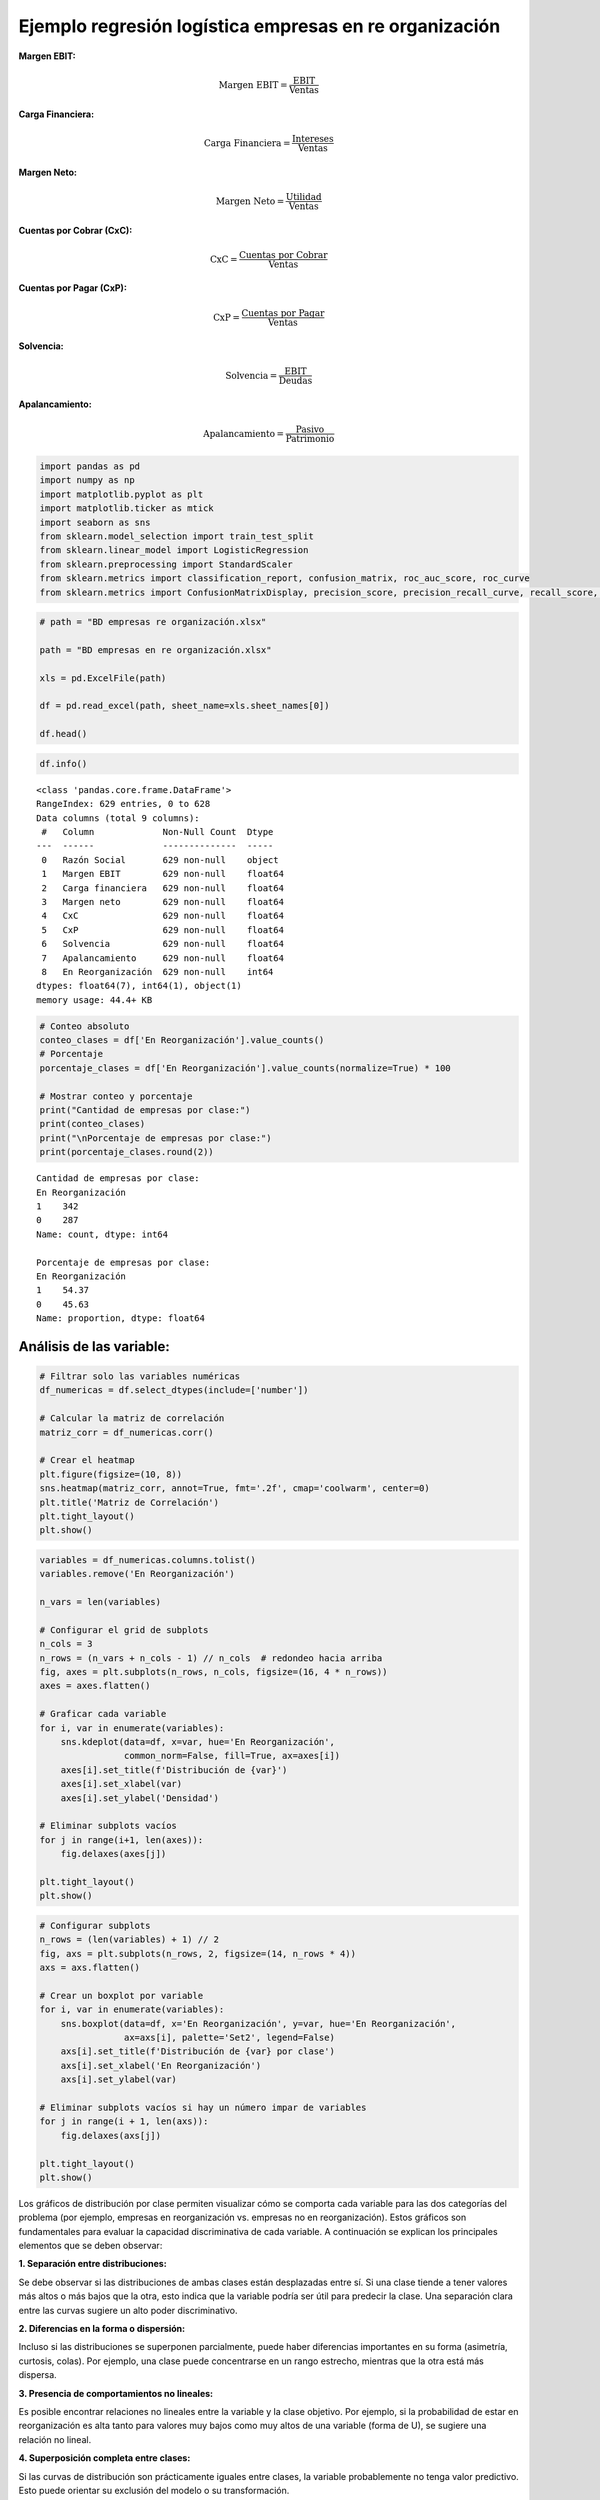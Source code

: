 Ejemplo regresión logística empresas en re organización
-------------------------------------------------------

**Margen EBIT:**

.. math::


   \text{Margen EBIT} = \frac{\text{EBIT}}{\text{Ventas}}

**Carga Financiera:**

.. math::


   \text{Carga Financiera} = \frac{\text{Intereses}}{\text{Ventas}}

**Margen Neto:**

.. math::


   \text{Margen Neto} = \frac{\text{Utilidad}}{\text{Ventas}}

**Cuentas por Cobrar (CxC):**

.. math::


   \text{CxC} = \frac{\text{Cuentas por Cobrar}}{\text{Ventas}}

**Cuentas por Pagar (CxP):**

.. math::


   \text{CxP} = \frac{\text{Cuentas por Pagar}}{\text{Ventas}}

**Solvencia:**

.. math::


   \text{Solvencia} = \frac{\text{EBIT}}{\text{Deudas}}

**Apalancamiento:**

.. math::


   \text{Apalancamiento} = \frac{\text{Pasivo}}{\text{Patrimonio}}

.. code:: ipython3

    import pandas as pd
    import numpy as np
    import matplotlib.pyplot as plt
    import matplotlib.ticker as mtick
    import seaborn as sns
    from sklearn.model_selection import train_test_split
    from sklearn.linear_model import LogisticRegression
    from sklearn.preprocessing import StandardScaler
    from sklearn.metrics import classification_report, confusion_matrix, roc_auc_score, roc_curve
    from sklearn.metrics import ConfusionMatrixDisplay, precision_score, precision_recall_curve, recall_score, accuracy_score, f1_score

.. code:: ipython3

    # path = "BD empresas re organización.xlsx"
    
    path = "BD empresas en re organización.xlsx"
    
    xls = pd.ExcelFile(path)
    
    df = pd.read_excel(path, sheet_name=xls.sheet_names[0])
    
    df.head()




.. raw:: html

    
      <div id="df-1eac0771-c0c5-447d-b66d-39f180ab2871" class="colab-df-container">
        <div>
    <style scoped>
        .dataframe tbody tr th:only-of-type {
            vertical-align: middle;
        }
    
        .dataframe tbody tr th {
            vertical-align: top;
        }
    
        .dataframe thead th {
            text-align: right;
        }
    </style>
    <table border="1" class="dataframe">
      <thead>
        <tr style="text-align: right;">
          <th></th>
          <th>Razón Social</th>
          <th>Margen EBIT</th>
          <th>Carga financiera</th>
          <th>Margen neto</th>
          <th>CxC</th>
          <th>CxP</th>
          <th>Solvencia</th>
          <th>Apalancamiento</th>
          <th>En Reorganización</th>
        </tr>
      </thead>
      <tbody>
        <tr>
          <th>0</th>
          <td>AACER SAS</td>
          <td>0.071690</td>
          <td>0.000000</td>
          <td>0.042876</td>
          <td>0.104095</td>
          <td>0.153192</td>
          <td>1.877078</td>
          <td>1.642505</td>
          <td>0</td>
        </tr>
        <tr>
          <th>1</th>
          <td>ABARROTES EL ROMPOY SAS</td>
          <td>0.017816</td>
          <td>0.000000</td>
          <td>0.010767</td>
          <td>0.018414</td>
          <td>0.000000</td>
          <td>0.000000</td>
          <td>0.865044</td>
          <td>0</td>
        </tr>
        <tr>
          <th>2</th>
          <td>ABASTECIMIENTOS INDUSTRIALES SAS</td>
          <td>0.144646</td>
          <td>0.054226</td>
          <td>0.059784</td>
          <td>0.227215</td>
          <td>0.025591</td>
          <td>1.077412</td>
          <td>1.272299</td>
          <td>0</td>
        </tr>
        <tr>
          <th>3</th>
          <td>ACME LEON PLASTICOS SAS</td>
          <td>0.004465</td>
          <td>0.000000</td>
          <td>-0.013995</td>
          <td>0.073186</td>
          <td>0.127866</td>
          <td>0.000000</td>
          <td>1.391645</td>
          <td>0</td>
        </tr>
        <tr>
          <th>4</th>
          <td>ADVANCED PRODUCTS COLOMBIA SAS</td>
          <td>0.141829</td>
          <td>0.050810</td>
          <td>0.053776</td>
          <td>0.398755</td>
          <td>0.147678</td>
          <td>0.675073</td>
          <td>2.118774</td>
          <td>0</td>
        </tr>
      </tbody>
    </table>
    </div>
        <div class="colab-df-buttons">
    
      <div class="colab-df-container">
        <button class="colab-df-convert" onclick="convertToInteractive('df-1eac0771-c0c5-447d-b66d-39f180ab2871')"
                title="Convert this dataframe to an interactive table."
                style="display:none;">
    
      <svg xmlns="http://www.w3.org/2000/svg" height="24px" viewBox="0 -960 960 960">
        <path d="M120-120v-720h720v720H120Zm60-500h600v-160H180v160Zm220 220h160v-160H400v160Zm0 220h160v-160H400v160ZM180-400h160v-160H180v160Zm440 0h160v-160H620v160ZM180-180h160v-160H180v160Zm440 0h160v-160H620v160Z"/>
      </svg>
        </button>
    
      <style>
        .colab-df-container {
          display:flex;
          gap: 12px;
        }
    
        .colab-df-convert {
          background-color: #E8F0FE;
          border: none;
          border-radius: 50%;
          cursor: pointer;
          display: none;
          fill: #1967D2;
          height: 32px;
          padding: 0 0 0 0;
          width: 32px;
        }
    
        .colab-df-convert:hover {
          background-color: #E2EBFA;
          box-shadow: 0px 1px 2px rgba(60, 64, 67, 0.3), 0px 1px 3px 1px rgba(60, 64, 67, 0.15);
          fill: #174EA6;
        }
    
        .colab-df-buttons div {
          margin-bottom: 4px;
        }
    
        [theme=dark] .colab-df-convert {
          background-color: #3B4455;
          fill: #D2E3FC;
        }
    
        [theme=dark] .colab-df-convert:hover {
          background-color: #434B5C;
          box-shadow: 0px 1px 3px 1px rgba(0, 0, 0, 0.15);
          filter: drop-shadow(0px 1px 2px rgba(0, 0, 0, 0.3));
          fill: #FFFFFF;
        }
      </style>
    
        <script>
          const buttonEl =
            document.querySelector('#df-1eac0771-c0c5-447d-b66d-39f180ab2871 button.colab-df-convert');
          buttonEl.style.display =
            google.colab.kernel.accessAllowed ? 'block' : 'none';
    
          async function convertToInteractive(key) {
            const element = document.querySelector('#df-1eac0771-c0c5-447d-b66d-39f180ab2871');
            const dataTable =
              await google.colab.kernel.invokeFunction('convertToInteractive',
                                                        [key], {});
            if (!dataTable) return;
    
            const docLinkHtml = 'Like what you see? Visit the ' +
              '<a target="_blank" href=https://colab.research.google.com/notebooks/data_table.ipynb>data table notebook</a>'
              + ' to learn more about interactive tables.';
            element.innerHTML = '';
            dataTable['output_type'] = 'display_data';
            await google.colab.output.renderOutput(dataTable, element);
            const docLink = document.createElement('div');
            docLink.innerHTML = docLinkHtml;
            element.appendChild(docLink);
          }
        </script>
      </div>
    
    
        <div id="df-c75d1197-ed11-4036-a950-b097e7d449b0">
          <button class="colab-df-quickchart" onclick="quickchart('df-c75d1197-ed11-4036-a950-b097e7d449b0')"
                    title="Suggest charts"
                    style="display:none;">
    
    <svg xmlns="http://www.w3.org/2000/svg" height="24px"viewBox="0 0 24 24"
         width="24px">
        <g>
            <path d="M19 3H5c-1.1 0-2 .9-2 2v14c0 1.1.9 2 2 2h14c1.1 0 2-.9 2-2V5c0-1.1-.9-2-2-2zM9 17H7v-7h2v7zm4 0h-2V7h2v10zm4 0h-2v-4h2v4z"/>
        </g>
    </svg>
          </button>
    
    <style>
      .colab-df-quickchart {
          --bg-color: #E8F0FE;
          --fill-color: #1967D2;
          --hover-bg-color: #E2EBFA;
          --hover-fill-color: #174EA6;
          --disabled-fill-color: #AAA;
          --disabled-bg-color: #DDD;
      }
    
      [theme=dark] .colab-df-quickchart {
          --bg-color: #3B4455;
          --fill-color: #D2E3FC;
          --hover-bg-color: #434B5C;
          --hover-fill-color: #FFFFFF;
          --disabled-bg-color: #3B4455;
          --disabled-fill-color: #666;
      }
    
      .colab-df-quickchart {
        background-color: var(--bg-color);
        border: none;
        border-radius: 50%;
        cursor: pointer;
        display: none;
        fill: var(--fill-color);
        height: 32px;
        padding: 0;
        width: 32px;
      }
    
      .colab-df-quickchart:hover {
        background-color: var(--hover-bg-color);
        box-shadow: 0 1px 2px rgba(60, 64, 67, 0.3), 0 1px 3px 1px rgba(60, 64, 67, 0.15);
        fill: var(--button-hover-fill-color);
      }
    
      .colab-df-quickchart-complete:disabled,
      .colab-df-quickchart-complete:disabled:hover {
        background-color: var(--disabled-bg-color);
        fill: var(--disabled-fill-color);
        box-shadow: none;
      }
    
      .colab-df-spinner {
        border: 2px solid var(--fill-color);
        border-color: transparent;
        border-bottom-color: var(--fill-color);
        animation:
          spin 1s steps(1) infinite;
      }
    
      @keyframes spin {
        0% {
          border-color: transparent;
          border-bottom-color: var(--fill-color);
          border-left-color: var(--fill-color);
        }
        20% {
          border-color: transparent;
          border-left-color: var(--fill-color);
          border-top-color: var(--fill-color);
        }
        30% {
          border-color: transparent;
          border-left-color: var(--fill-color);
          border-top-color: var(--fill-color);
          border-right-color: var(--fill-color);
        }
        40% {
          border-color: transparent;
          border-right-color: var(--fill-color);
          border-top-color: var(--fill-color);
        }
        60% {
          border-color: transparent;
          border-right-color: var(--fill-color);
        }
        80% {
          border-color: transparent;
          border-right-color: var(--fill-color);
          border-bottom-color: var(--fill-color);
        }
        90% {
          border-color: transparent;
          border-bottom-color: var(--fill-color);
        }
      }
    </style>
    
          <script>
            async function quickchart(key) {
              const quickchartButtonEl =
                document.querySelector('#' + key + ' button');
              quickchartButtonEl.disabled = true;  // To prevent multiple clicks.
              quickchartButtonEl.classList.add('colab-df-spinner');
              try {
                const charts = await google.colab.kernel.invokeFunction(
                    'suggestCharts', [key], {});
              } catch (error) {
                console.error('Error during call to suggestCharts:', error);
              }
              quickchartButtonEl.classList.remove('colab-df-spinner');
              quickchartButtonEl.classList.add('colab-df-quickchart-complete');
            }
            (() => {
              let quickchartButtonEl =
                document.querySelector('#df-c75d1197-ed11-4036-a950-b097e7d449b0 button');
              quickchartButtonEl.style.display =
                google.colab.kernel.accessAllowed ? 'block' : 'none';
            })();
          </script>
        </div>
    
        </div>
      </div>
    



.. code:: ipython3

    df.info()


.. parsed-literal::

    <class 'pandas.core.frame.DataFrame'>
    RangeIndex: 629 entries, 0 to 628
    Data columns (total 9 columns):
     #   Column             Non-Null Count  Dtype  
    ---  ------             --------------  -----  
     0   Razón Social       629 non-null    object 
     1   Margen EBIT        629 non-null    float64
     2   Carga financiera   629 non-null    float64
     3   Margen neto        629 non-null    float64
     4   CxC                629 non-null    float64
     5   CxP                629 non-null    float64
     6   Solvencia          629 non-null    float64
     7   Apalancamiento     629 non-null    float64
     8   En Reorganización  629 non-null    int64  
    dtypes: float64(7), int64(1), object(1)
    memory usage: 44.4+ KB
    

.. code:: ipython3

    # Conteo absoluto
    conteo_clases = df['En Reorganización'].value_counts()
    # Porcentaje
    porcentaje_clases = df['En Reorganización'].value_counts(normalize=True) * 100
    
    # Mostrar conteo y porcentaje
    print("Cantidad de empresas por clase:")
    print(conteo_clases)
    print("\nPorcentaje de empresas por clase:")
    print(porcentaje_clases.round(2))


.. parsed-literal::

    Cantidad de empresas por clase:
    En Reorganización
    1    342
    0    287
    Name: count, dtype: int64
    
    Porcentaje de empresas por clase:
    En Reorganización
    1    54.37
    0    45.63
    Name: proportion, dtype: float64
    

Análisis de las variable:
~~~~~~~~~~~~~~~~~~~~~~~~~

.. code:: ipython3

    # Filtrar solo las variables numéricas
    df_numericas = df.select_dtypes(include=['number'])
    
    # Calcular la matriz de correlación
    matriz_corr = df_numericas.corr()
    
    # Crear el heatmap
    plt.figure(figsize=(10, 8))
    sns.heatmap(matriz_corr, annot=True, fmt='.2f', cmap='coolwarm', center=0)
    plt.title('Matriz de Correlación')
    plt.tight_layout()
    plt.show()



.. image:: output_7_0.png


.. code:: ipython3

    variables = df_numericas.columns.tolist()
    variables.remove('En Reorganización')
    
    n_vars = len(variables)
    
    # Configurar el grid de subplots
    n_cols = 3
    n_rows = (n_vars + n_cols - 1) // n_cols  # redondeo hacia arriba
    fig, axes = plt.subplots(n_rows, n_cols, figsize=(16, 4 * n_rows))
    axes = axes.flatten()
    
    # Graficar cada variable
    for i, var in enumerate(variables):
        sns.kdeplot(data=df, x=var, hue='En Reorganización',
                    common_norm=False, fill=True, ax=axes[i])
        axes[i].set_title(f'Distribución de {var}')
        axes[i].set_xlabel(var)
        axes[i].set_ylabel('Densidad')
    
    # Eliminar subplots vacíos
    for j in range(i+1, len(axes)):
        fig.delaxes(axes[j])
    
    plt.tight_layout()
    plt.show()



.. image:: output_8_0.png


.. code:: ipython3

    # Configurar subplots
    n_rows = (len(variables) + 1) // 2
    fig, axs = plt.subplots(n_rows, 2, figsize=(14, n_rows * 4))
    axs = axs.flatten()
    
    # Crear un boxplot por variable
    for i, var in enumerate(variables):
        sns.boxplot(data=df, x='En Reorganización', y=var, hue='En Reorganización',
                    ax=axs[i], palette='Set2', legend=False)
        axs[i].set_title(f'Distribución de {var} por clase')
        axs[i].set_xlabel('En Reorganización')
        axs[i].set_ylabel(var)
    
    # Eliminar subplots vacíos si hay un número impar de variables
    for j in range(i + 1, len(axs)):
        fig.delaxes(axs[j])
    
    plt.tight_layout()
    plt.show()



.. image:: output_9_0.png


Los gráficos de distribución por clase permiten visualizar cómo se
comporta cada variable para las dos categorías del problema (por
ejemplo, empresas en reorganización vs. empresas no en reorganización).
Estos gráficos son fundamentales para evaluar la capacidad
discriminativa de cada variable. A continuación se explican los
principales elementos que se deben observar:

**1. Separación entre distribuciones:**

Se debe observar si las distribuciones de ambas clases están desplazadas
entre sí. Si una clase tiende a tener valores más altos o más bajos que
la otra, esto indica que la variable podría ser útil para predecir la
clase. Una separación clara entre las curvas sugiere un alto poder
discriminativo.

**2. Diferencias en la forma o dispersión:**

Incluso si las distribuciones se superponen parcialmente, puede haber
diferencias importantes en su forma (asimetría, curtosis, colas). Por
ejemplo, una clase puede concentrarse en un rango estrecho, mientras que
la otra está más dispersa.

**3. Presencia de comportamientos no lineales:**

Es posible encontrar relaciones no lineales entre la variable y la clase
objetivo. Por ejemplo, si la probabilidad de estar en reorganización es
alta tanto para valores muy bajos como muy altos de una variable (forma
de U), se sugiere una relación no lineal.

**4. Superposición completa entre clases:**

Si las curvas de distribución son prácticamente iguales entre clases, la
variable probablemente no tenga valor predictivo. Esto puede orientar su
exclusión del modelo o su transformación.

**5. Validación de intuiciones económicas o contables:**

Las diferencias encontradas deben tener sentido desde una perspectiva
contable o financiera. Por ejemplo, es esperable que empresas con
márgenes operativos negativos o altos niveles de apalancamiento tengan
mayor probabilidad de estar en reorganización.

.. code:: ipython3

    # Número de bins (cuantiles)
    n_bins = 10
    
    # Crear una copia del DataFrame original para no alterar el original
    df_binned = df.copy()
    
    # Calcular la tasa base de reorganización (proporción de clase 1)
    tasa_base = df_binned['En Reorganización'].mean()
    
    # Crear una figura para múltiples gráficos
    fig, axs = plt.subplots(nrows=4, ncols=2, figsize=(15, 18))
    axs = axs.flatten()
    
    for i, var in enumerate(variables):
        # Binning por cuantiles
        df_binned[f'{var}_bin'] = pd.qcut(df_binned[var], q=n_bins, duplicates='drop')
    
        # Calcular la tasa de empresas en reorganización por bin
        tasa_bin = df_binned.groupby(f'{var}_bin', observed=False)['En Reorganización'].agg(['count', 'mean']).reset_index()
        tasa_bin.columns = [f'{var}_bin', 'n_empresas', 'tasa_reorganizacion']
    
        # Gráfico de barras
        sns.barplot(data=tasa_bin, x=f'{var}_bin', y='tasa_reorganizacion', ax=axs[i], color='skyblue')
        axs[i].set_title(f'Tasa de Reorganización por Decil de {var}')
        axs[i].tick_params(axis='x', rotation=45)
        axs[i].set_ylabel('Tasa de Reorganización')
        axs[i].set_xlabel('Decil')
        axs[i].set_ylim(0, 1)
    
        # Línea horizontal con la tasa base
        axs[i].axhline(y=tasa_base, color='red', linestyle='--', linewidth=2, label='Tasa base')
        axs[i].legend()
    
    # Eliminar los subplots vacíos si hay más subplots que variables
    for j in range(len(variables), len(axs)):
        fig.delaxes(axs[j])
    
    plt.tight_layout()
    plt.show()



.. image:: output_11_0.png


Interpretación de los gráficos por decil:
~~~~~~~~~~~~~~~~~~~~~~~~~~~~~~~~~~~~~~~~~

Los gráficos presentados muestran la tasa de empresas en reorganización
dentro de cada decil (binning por cuantiles) de diferentes variables
financieras.

Estos gráficos permiten evaluar visualmente la capacidad discriminante
de cada variable con respecto al evento de reorganización empresarial. A
continuación, se detalla qué aspectos se deben analizar:

**1. Tendencia de la tasa de reorganización:**

Es importante observar si existe una relación creciente o decreciente
entre los valores de la variable y la tasa de reorganización. Una
tendencia clara sugiere que la variable puede tener un buen poder
predictivo. Por ejemplo, si a menor margen Neto se observa una mayor
tasa de reorganización, esta variable podría ser útil para identificar
empresas con alto riesgo.

**2. Comparación con la tasa base:**

Cada gráfico incluye una línea horizontal que representa la tasa base de
reorganización del conjunto total de empresas. Se debe evaluar si
existen deciles cuya tasa se encuentra sustancialmente por encima o por
debajo de esta línea. Aquellos deciles con tasas significativamente
mayores pueden señalar zonas de alto riesgo, mientras que tasas menores
indican menor probabilidad de reorganización.

**3. Monotonía:**

Una tasa que aumenta o disminuye de forma monótona a lo largo de los
deciles sugiere que la variable tiene una relación estable y predecible
con el resultado, lo cual es especialmente útil en modelos de
clasificación lineales como la regresión logística. Por el contrario, si
la tasa fluctúa de manera errática entre deciles, puede indicar una
relación débil o no lineal, o bien la necesidad de transformar la
variable.

**4. Estabilidad y confiabilidad de los deciles:**

Aunque los deciles se construyen para contener un número similar de
observaciones, es importante verificar que no haya bins con muy pocos
datos o dominados por valores atípicos, ya que esto puede comprometer la
confiabilidad de las tasas observadas.

Regresión logística:
~~~~~~~~~~~~~~~~~~~~

.. code:: ipython3

    from sklearn.model_selection import train_test_split
    from sklearn.linear_model import LogisticRegression
    from sklearn.preprocessing import StandardScaler
    from sklearn.metrics import classification_report, confusion_matrix, roc_auc_score, roc_curve, ConfusionMatrixDisplay

.. code:: ipython3

    # ------------------------
    # Selección de variables
    # ------------------------
    variables_seleccionadas = ['Margen EBIT',
                               'Carga financiera',
                               'Margen neto',
                               'CxC',
                               'CxP',
                               'Solvencia',
                               'Apalancamiento']
    
    # Variable objetivo
    target = 'En Reorganización'
    
    # ------------------------
    # Preparar datos
    # ------------------------
    X = df[variables_seleccionadas]
    y = df[target]
    
    # Estandarizar variables
    scaler = StandardScaler()
    X_scaled = scaler.fit_transform(X)
    
    # Dividir en entrenamiento y prueba (70%-30%)
    X_train, X_test, y_train, y_test = train_test_split(X_scaled, y, test_size=0.3, random_state=35, stratify=y)

``stratify=y`` le dice a ``train_test_split`` que mantenga la misma
proporción de clases de ``y`` (variable objetivo) en los subconjuntos de
train y test.

.. code:: ipython3

    # ------------------------
    # Ajustar el modelo
    # ------------------------
    model = LogisticRegression()
    model.fit(X_train, y_train)
    
    # ------------------------
    # Predicciones
    # ------------------------
    y_pred_train = model.predict(X_train)
    y_prob_train = model.predict_proba(X_train)[:, 1]
    
    y_pred = model.predict(X_test)
    y_prob = model.predict_proba(X_test)[:, 1]

.. code:: ipython3

    # ------------------------
    # Evaluación del modelo
    # ------------------------
    cm_train = confusion_matrix(y_train, y_pred_train, labels=[0,1])
    cm_df_train = pd.DataFrame(cm_train, index=["Real 0", "Real 1"], columns=["Predicho 0", "Predicho 1"])
    
    plt.figure(figsize=(5.2,4.2))
    sns.heatmap(cm_train, annot=True, fmt="d", cbar=True, linewidths=.5, cmap="coolwarm")
    plt.title("Matriz de confusión - train")
    plt.xlabel("Predicho"); plt.ylabel("Real")
    plt.tight_layout()
    plt.show()
    
    cm = confusion_matrix(y_test, y_pred, labels=[0,1])
    cm_df = pd.DataFrame(cm, index=["Real 0", "Real 1"], columns=["Predicho 0", "Predicho 1"])
    
    plt.figure(figsize=(5.2,4.2))
    sns.heatmap(cm_df, annot=True, fmt="d", cbar=True, linewidths=.5, cmap="coolwarm")
    plt.title("Matriz de confusión - Test")
    plt.xlabel("Predicho"); plt.ylabel("Real")
    plt.tight_layout()
    plt.show()



.. image:: output_19_0.png



.. image:: output_19_1.png


.. code:: ipython3

    print("\n=== Reporte de Clasificación - train ===")
    print(classification_report(y_train, y_pred_train))
    
    print("\n=== Reporte de Clasificación - test ===")
    print(classification_report(y_test, y_pred))


.. parsed-literal::

    
    === Reporte de Clasificación - train ===
                  precision    recall  f1-score   support
    
               0       0.70      0.76      0.73       201
               1       0.78      0.72      0.75       239
    
        accuracy                           0.74       440
       macro avg       0.74      0.74      0.74       440
    weighted avg       0.74      0.74      0.74       440
    
    
    === Reporte de Clasificación - test ===
                  precision    recall  f1-score   support
    
               0       0.64      0.71      0.67        86
               1       0.73      0.66      0.69       103
    
        accuracy                           0.68       189
       macro avg       0.68      0.68      0.68       189
    weighted avg       0.69      0.68      0.68       189
    
    

.. code:: ipython3

    # ============================
    # ROC AUC Score
    # ============================
    auc_train = roc_auc_score(y_train, y_prob_train)
    auc_test = roc_auc_score(y_test, y_prob)
    
    print(f"ROC AUC - Train: {auc_train:.3f}")
    print(f"ROC AUC - Test : {auc_test:.3f}")
    
    # ============================
    # Curva ROC (Train y Test)
    # ============================
    fpr_train, tpr_train, _ = roc_curve(y_train, y_prob_train)
    fpr_test, tpr_test, _ = roc_curve(y_test, y_prob)
    
    plt.figure(figsize=(8, 6))
    plt.plot(fpr_train, tpr_train, label=f'Train (AUC = {auc_train:.2f})', color='blue')
    plt.plot(fpr_test, tpr_test, label=f'Test  (AUC = {auc_test:.2f})', color='orange')
    plt.plot([0, 1], [0, 1], 'k--', label='Azar')
    plt.xlabel("False Positive Rate")
    plt.ylabel("True Positive Rate")
    plt.title("Curva ROC - Train y Test")
    plt.legend(loc="lower right")
    plt.grid(True)
    plt.tight_layout()
    plt.show()


.. parsed-literal::

    ROC AUC - Train: 0.819
    ROC AUC - Test : 0.809
    


.. image:: output_21_1.png


.. code:: ipython3

    # Calcular precisión y recall para diferentes umbrales
    precision, recall, thresholds = precision_recall_curve(y_test, y_prob)
    
    # Agregar el umbral 0 para completar el array de thresholds
    thresholds = np.append(thresholds, 1)
    
    # Graficar precisión y recall en función del umbral
    plt.figure(figsize=(10, 6))
    plt.plot(thresholds, precision, label="Precisión")
    plt.plot(thresholds, recall, label="Recall")
    plt.xlabel("Umbral")
    plt.ylabel("Precisión/Recall")
    plt.title("Precisión y Recall en función del umbral")
    plt.legend()
    plt.grid(True)
    plt.show()



.. image:: output_22_0.png


.. code:: ipython3

    plt.figure(figsize=(8, 6))
    plt.plot(recall, precision, marker=".", label="Regresión Logística")
    plt.xlabel("Recall")
    plt.ylabel("Precisión")
    plt.title("Curva de Precisión-Recall")
    plt.legend()
    plt.grid(True)
    plt.show()



.. image:: output_23_0.png


.. code:: ipython3

    # DataFrame con probas y clase real
    df_deciles = pd.DataFrame({'y_real': y_test, 'y_proba': y_prob})
    
    # Crear deciles (1 = más alto riesgo, 10 = más bajo)
    df_deciles['Decil'] = pd.qcut(df_deciles['y_proba'], 10, labels=False, duplicates='drop') + 1
    df_deciles['Decil'] = 11 - df_deciles['Decil']   # invertir para que el decil 1 sea el de mayor riesgo
    
    # Calcular tasa por decil
    tabla_deciles = df_deciles.groupby('Decil').agg(
        Total=('y_real','count'),
        Positivos=('y_real','sum')
    )
    tabla_deciles['Tasa'] = tabla_deciles['Positivos'] / tabla_deciles['Total']
    tabla_deciles['Lift'] = tabla_deciles['Tasa'] / df_deciles['y_real'].mean()
    tabla_deciles['Captura_Acum'] = tabla_deciles['Positivos'].cumsum() / df_deciles['y_real'].sum()
    
    print(f"Tasa de positivos reales en test: {df_deciles['y_real'].mean():.2f}")
    
    print(tabla_deciles)
    
    # --- 📊 Gráfico ---
    plt.figure(figsize=(8,5))
    plt.plot(tabla_deciles.index, tabla_deciles['Tasa'], marker='o', linestyle='-', color='blue')
    plt.title("Tasa de positivos por decil")
    plt.xlabel("Decil")
    plt.ylabel("Tasa de clase 1")
    plt.grid(True)
    plt.show()


.. parsed-literal::

    Tasa de positivos reales en test: 0.54
           Total  Positivos      Tasa      Lift  Captura_Acum
    Decil                                                    
    1         19         19  1.000000  1.834951      0.184466
    2         19         19  1.000000  1.834951      0.368932
    3         19         17  0.894737  1.641799      0.533981
    4         19          8  0.421053  0.772611      0.611650
    5         18          6  0.333333  0.611650      0.669903
    6         19         11  0.578947  1.062340      0.776699
    7         19          8  0.421053  0.772611      0.854369
    8         19          7  0.368421  0.676035      0.922330
    9         19          5  0.263158  0.482882      0.970874
    10        19          3  0.157895  0.289729      1.000000
    


.. image:: output_24_1.png


El gráfico de tasa por decil muestra la capacidad del modelo para
concentrar los casos positivos en los grupos de mayor probabilidad
predicha. En el eje X se representan los deciles, donde el decil 1
corresponde al 10% de las observaciones con mayor score de probabilidad
de ser clase 1 (empresas con mayor riesgo de estar en reorganización) y
el decil 10 al 10% con menor score. En el eje Y se grafica la proporción
real de casos positivos en cada decil. Así, un valor alto en el decil 1
indica que el modelo efectivamente concentró en ese grupo a la mayoría
de las empresas que realmente estaban en reorganización, mientras que
valores bajos en los deciles finales muestran que el modelo relegó allí
a las empresas sanas. En un modelo discriminante, la curva es
decreciente: alta en los primeros deciles y cercana a cero en los
últimos, lo que refleja un buen poder de clasificación.

**Decil 1** = top 10% de predicciones con mayor probabilidad de ser
clase 1.

Son los casos donde el modelo dijo: “estos tienen altísima chance de
estar en reorganización”.

**Eje Y:** tasa real de positivos en ese decil.

Para el decil 1, de ese 10% con mayor probabilidad, ¿qué proporción
efectivamente resultó ser clase 1 en la realidad?

Si en Decil 1 hay 100 empresas y el modelo les dio los scores más altos,
y en realidad 90 están en reorganización → el punto en el gráfico estará
en 0.90 (90%).

El lift compara la tasa de positivos en un decil con la tasa global de
positivos en toda la muestra.

Si el modelo ordena bien, los positivos deberían estar concentrados
arriba (en los primeros deciles).

A medida que bajas a deciles con menor probabilidad predicha, deberían
aparecer menos positivos y más negativos. Por lo tanto, la tasa de
positivos en esos deciles será menor que la global, y el lift va
acercándose a 1 (rendimiento igual al promedio) o incluso <1 (peor que
el promedio).

Al final (deciles bajos), el modelo debería concentrar casi solo
negativos, por lo que el lift tiende a 0.

.. math::


   \text{Lift}_{decil} = \frac{\text{Tasa de positivos en el decil}}{\text{Tasa global de positivos}}

.. math::


   \text{Tasa de positivos en el decil} = \frac{\# \text{positivos en el decil}}{\# \text{observaciones en el decil}}

.. math::


   \text{Tasa global de positivos} = \frac{\# \text{positivos en toda la muestra}}{\# \text{observaciones totales}}

Cambio de umbral:
~~~~~~~~~~~~~~~~~

.. code:: ipython3

    # Crear lista de umbrales a evaluar
    umbrales = np.arange(0.1, 0.91, 0.05)
    
    # Lista para almacenar resultados
    resultados = []
    
    for umbral in umbrales:
        y_pred_umbral = (y_prob >= umbral).astype(int)
        tn, fp, fn, tp = confusion_matrix(y_test, y_pred_umbral).ravel()
    
        precision = precision_score(y_test, y_pred_umbral, zero_division=0)
        recall = recall_score(y_test, y_pred_umbral)
        specificity = tn / (tn + fp)
        accuracy = accuracy_score(y_test, y_pred_umbral)
        f1 = f1_score(y_test, y_pred_umbral)
    
        resultados.append({
            'Umbral': umbral,
            'Precision': precision,
            'Recall (Sensibilidad)': recall,
            'Especificidad': specificity,
            'Accuracy': accuracy,
            'F1-score': f1
        })
    
    # Convertir a DataFrame
    df_resultados = pd.DataFrame(resultados)
    
    # Mostrar tabla
    plt.figure(figsize=(12, 6))
    sns.lineplot(data=df_resultados.set_index('Umbral'))
    plt.title('Métricas por Umbral de Decisión')
    plt.ylabel('Valor')
    plt.gca().yaxis.set_major_formatter(mtick.PercentFormatter(1.0))
    plt.grid(True)
    plt.show()
    
    df_resultados
    



.. image:: output_29_0.png




.. raw:: html

    
      <div id="df-e2163b46-353a-4ee5-9018-3a52a787829f" class="colab-df-container">
        <div>
    <style scoped>
        .dataframe tbody tr th:only-of-type {
            vertical-align: middle;
        }
    
        .dataframe tbody tr th {
            vertical-align: top;
        }
    
        .dataframe thead th {
            text-align: right;
        }
    </style>
    <table border="1" class="dataframe">
      <thead>
        <tr style="text-align: right;">
          <th></th>
          <th>Umbral</th>
          <th>Precision</th>
          <th>Recall (Sensibilidad)</th>
          <th>Especificidad</th>
          <th>Accuracy</th>
          <th>F1-score</th>
        </tr>
      </thead>
      <tbody>
        <tr>
          <th>0</th>
          <td>0.10</td>
          <td>0.553763</td>
          <td>1.000000</td>
          <td>0.034884</td>
          <td>0.560847</td>
          <td>0.712803</td>
        </tr>
        <tr>
          <th>1</th>
          <td>0.15</td>
          <td>0.560440</td>
          <td>0.990291</td>
          <td>0.069767</td>
          <td>0.571429</td>
          <td>0.715789</td>
        </tr>
        <tr>
          <th>2</th>
          <td>0.20</td>
          <td>0.573864</td>
          <td>0.980583</td>
          <td>0.127907</td>
          <td>0.592593</td>
          <td>0.724014</td>
        </tr>
        <tr>
          <th>3</th>
          <td>0.25</td>
          <td>0.584795</td>
          <td>0.970874</td>
          <td>0.174419</td>
          <td>0.608466</td>
          <td>0.729927</td>
        </tr>
        <tr>
          <th>4</th>
          <td>0.30</td>
          <td>0.602410</td>
          <td>0.970874</td>
          <td>0.232558</td>
          <td>0.634921</td>
          <td>0.743494</td>
        </tr>
        <tr>
          <th>5</th>
          <td>0.35</td>
          <td>0.627451</td>
          <td>0.932039</td>
          <td>0.337209</td>
          <td>0.661376</td>
          <td>0.750000</td>
        </tr>
        <tr>
          <th>6</th>
          <td>0.40</td>
          <td>0.656934</td>
          <td>0.873786</td>
          <td>0.453488</td>
          <td>0.682540</td>
          <td>0.750000</td>
        </tr>
        <tr>
          <th>7</th>
          <td>0.45</td>
          <td>0.710526</td>
          <td>0.786408</td>
          <td>0.616279</td>
          <td>0.708995</td>
          <td>0.746544</td>
        </tr>
        <tr>
          <th>8</th>
          <td>0.50</td>
          <td>0.731183</td>
          <td>0.660194</td>
          <td>0.709302</td>
          <td>0.682540</td>
          <td>0.693878</td>
        </tr>
        <tr>
          <th>9</th>
          <td>0.55</td>
          <td>0.810127</td>
          <td>0.621359</td>
          <td>0.825581</td>
          <td>0.714286</td>
          <td>0.703297</td>
        </tr>
        <tr>
          <th>10</th>
          <td>0.60</td>
          <td>0.892308</td>
          <td>0.563107</td>
          <td>0.918605</td>
          <td>0.724868</td>
          <td>0.690476</td>
        </tr>
        <tr>
          <th>11</th>
          <td>0.65</td>
          <td>0.949153</td>
          <td>0.543689</td>
          <td>0.965116</td>
          <td>0.735450</td>
          <td>0.691358</td>
        </tr>
        <tr>
          <th>12</th>
          <td>0.70</td>
          <td>0.979167</td>
          <td>0.456311</td>
          <td>0.988372</td>
          <td>0.698413</td>
          <td>0.622517</td>
        </tr>
        <tr>
          <th>13</th>
          <td>0.75</td>
          <td>1.000000</td>
          <td>0.417476</td>
          <td>1.000000</td>
          <td>0.682540</td>
          <td>0.589041</td>
        </tr>
        <tr>
          <th>14</th>
          <td>0.80</td>
          <td>1.000000</td>
          <td>0.368932</td>
          <td>1.000000</td>
          <td>0.656085</td>
          <td>0.539007</td>
        </tr>
        <tr>
          <th>15</th>
          <td>0.85</td>
          <td>1.000000</td>
          <td>0.262136</td>
          <td>1.000000</td>
          <td>0.597884</td>
          <td>0.415385</td>
        </tr>
        <tr>
          <th>16</th>
          <td>0.90</td>
          <td>1.000000</td>
          <td>0.233010</td>
          <td>1.000000</td>
          <td>0.582011</td>
          <td>0.377953</td>
        </tr>
      </tbody>
    </table>
    </div>
        <div class="colab-df-buttons">
    
      <div class="colab-df-container">
        <button class="colab-df-convert" onclick="convertToInteractive('df-e2163b46-353a-4ee5-9018-3a52a787829f')"
                title="Convert this dataframe to an interactive table."
                style="display:none;">
    
      <svg xmlns="http://www.w3.org/2000/svg" height="24px" viewBox="0 -960 960 960">
        <path d="M120-120v-720h720v720H120Zm60-500h600v-160H180v160Zm220 220h160v-160H400v160Zm0 220h160v-160H400v160ZM180-400h160v-160H180v160Zm440 0h160v-160H620v160ZM180-180h160v-160H180v160Zm440 0h160v-160H620v160Z"/>
      </svg>
        </button>
    
      <style>
        .colab-df-container {
          display:flex;
          gap: 12px;
        }
    
        .colab-df-convert {
          background-color: #E8F0FE;
          border: none;
          border-radius: 50%;
          cursor: pointer;
          display: none;
          fill: #1967D2;
          height: 32px;
          padding: 0 0 0 0;
          width: 32px;
        }
    
        .colab-df-convert:hover {
          background-color: #E2EBFA;
          box-shadow: 0px 1px 2px rgba(60, 64, 67, 0.3), 0px 1px 3px 1px rgba(60, 64, 67, 0.15);
          fill: #174EA6;
        }
    
        .colab-df-buttons div {
          margin-bottom: 4px;
        }
    
        [theme=dark] .colab-df-convert {
          background-color: #3B4455;
          fill: #D2E3FC;
        }
    
        [theme=dark] .colab-df-convert:hover {
          background-color: #434B5C;
          box-shadow: 0px 1px 3px 1px rgba(0, 0, 0, 0.15);
          filter: drop-shadow(0px 1px 2px rgba(0, 0, 0, 0.3));
          fill: #FFFFFF;
        }
      </style>
    
        <script>
          const buttonEl =
            document.querySelector('#df-e2163b46-353a-4ee5-9018-3a52a787829f button.colab-df-convert');
          buttonEl.style.display =
            google.colab.kernel.accessAllowed ? 'block' : 'none';
    
          async function convertToInteractive(key) {
            const element = document.querySelector('#df-e2163b46-353a-4ee5-9018-3a52a787829f');
            const dataTable =
              await google.colab.kernel.invokeFunction('convertToInteractive',
                                                        [key], {});
            if (!dataTable) return;
    
            const docLinkHtml = 'Like what you see? Visit the ' +
              '<a target="_blank" href=https://colab.research.google.com/notebooks/data_table.ipynb>data table notebook</a>'
              + ' to learn more about interactive tables.';
            element.innerHTML = '';
            dataTable['output_type'] = 'display_data';
            await google.colab.output.renderOutput(dataTable, element);
            const docLink = document.createElement('div');
            docLink.innerHTML = docLinkHtml;
            element.appendChild(docLink);
          }
        </script>
      </div>
    
    
        <div id="df-83509ab5-2dac-405c-b16d-9fc4fe61ea7d">
          <button class="colab-df-quickchart" onclick="quickchart('df-83509ab5-2dac-405c-b16d-9fc4fe61ea7d')"
                    title="Suggest charts"
                    style="display:none;">
    
    <svg xmlns="http://www.w3.org/2000/svg" height="24px"viewBox="0 0 24 24"
         width="24px">
        <g>
            <path d="M19 3H5c-1.1 0-2 .9-2 2v14c0 1.1.9 2 2 2h14c1.1 0 2-.9 2-2V5c0-1.1-.9-2-2-2zM9 17H7v-7h2v7zm4 0h-2V7h2v10zm4 0h-2v-4h2v4z"/>
        </g>
    </svg>
          </button>
    
    <style>
      .colab-df-quickchart {
          --bg-color: #E8F0FE;
          --fill-color: #1967D2;
          --hover-bg-color: #E2EBFA;
          --hover-fill-color: #174EA6;
          --disabled-fill-color: #AAA;
          --disabled-bg-color: #DDD;
      }
    
      [theme=dark] .colab-df-quickchart {
          --bg-color: #3B4455;
          --fill-color: #D2E3FC;
          --hover-bg-color: #434B5C;
          --hover-fill-color: #FFFFFF;
          --disabled-bg-color: #3B4455;
          --disabled-fill-color: #666;
      }
    
      .colab-df-quickchart {
        background-color: var(--bg-color);
        border: none;
        border-radius: 50%;
        cursor: pointer;
        display: none;
        fill: var(--fill-color);
        height: 32px;
        padding: 0;
        width: 32px;
      }
    
      .colab-df-quickchart:hover {
        background-color: var(--hover-bg-color);
        box-shadow: 0 1px 2px rgba(60, 64, 67, 0.3), 0 1px 3px 1px rgba(60, 64, 67, 0.15);
        fill: var(--button-hover-fill-color);
      }
    
      .colab-df-quickchart-complete:disabled,
      .colab-df-quickchart-complete:disabled:hover {
        background-color: var(--disabled-bg-color);
        fill: var(--disabled-fill-color);
        box-shadow: none;
      }
    
      .colab-df-spinner {
        border: 2px solid var(--fill-color);
        border-color: transparent;
        border-bottom-color: var(--fill-color);
        animation:
          spin 1s steps(1) infinite;
      }
    
      @keyframes spin {
        0% {
          border-color: transparent;
          border-bottom-color: var(--fill-color);
          border-left-color: var(--fill-color);
        }
        20% {
          border-color: transparent;
          border-left-color: var(--fill-color);
          border-top-color: var(--fill-color);
        }
        30% {
          border-color: transparent;
          border-left-color: var(--fill-color);
          border-top-color: var(--fill-color);
          border-right-color: var(--fill-color);
        }
        40% {
          border-color: transparent;
          border-right-color: var(--fill-color);
          border-top-color: var(--fill-color);
        }
        60% {
          border-color: transparent;
          border-right-color: var(--fill-color);
        }
        80% {
          border-color: transparent;
          border-right-color: var(--fill-color);
          border-bottom-color: var(--fill-color);
        }
        90% {
          border-color: transparent;
          border-bottom-color: var(--fill-color);
        }
      }
    </style>
    
          <script>
            async function quickchart(key) {
              const quickchartButtonEl =
                document.querySelector('#' + key + ' button');
              quickchartButtonEl.disabled = true;  // To prevent multiple clicks.
              quickchartButtonEl.classList.add('colab-df-spinner');
              try {
                const charts = await google.colab.kernel.invokeFunction(
                    'suggestCharts', [key], {});
              } catch (error) {
                console.error('Error during call to suggestCharts:', error);
              }
              quickchartButtonEl.classList.remove('colab-df-spinner');
              quickchartButtonEl.classList.add('colab-df-quickchart-complete');
            }
            (() => {
              let quickchartButtonEl =
                document.querySelector('#df-83509ab5-2dac-405c-b16d-9fc4fe61ea7d button');
              quickchartButtonEl.style.display =
                google.colab.kernel.accessAllowed ? 'block' : 'none';
            })();
          </script>
        </div>
    
      <div id="id_3f267fc1-9928-469a-984b-f126250be4b6">
        <style>
          .colab-df-generate {
            background-color: #E8F0FE;
            border: none;
            border-radius: 50%;
            cursor: pointer;
            display: none;
            fill: #1967D2;
            height: 32px;
            padding: 0 0 0 0;
            width: 32px;
          }
    
          .colab-df-generate:hover {
            background-color: #E2EBFA;
            box-shadow: 0px 1px 2px rgba(60, 64, 67, 0.3), 0px 1px 3px 1px rgba(60, 64, 67, 0.15);
            fill: #174EA6;
          }
    
          [theme=dark] .colab-df-generate {
            background-color: #3B4455;
            fill: #D2E3FC;
          }
    
          [theme=dark] .colab-df-generate:hover {
            background-color: #434B5C;
            box-shadow: 0px 1px 3px 1px rgba(0, 0, 0, 0.15);
            filter: drop-shadow(0px 1px 2px rgba(0, 0, 0, 0.3));
            fill: #FFFFFF;
          }
        </style>
        <button class="colab-df-generate" onclick="generateWithVariable('df_resultados')"
                title="Generate code using this dataframe."
                style="display:none;">
    
      <svg xmlns="http://www.w3.org/2000/svg" height="24px"viewBox="0 0 24 24"
           width="24px">
        <path d="M7,19H8.4L18.45,9,17,7.55,7,17.6ZM5,21V16.75L18.45,3.32a2,2,0,0,1,2.83,0l1.4,1.43a1.91,1.91,0,0,1,.58,1.4,1.91,1.91,0,0,1-.58,1.4L9.25,21ZM18.45,9,17,7.55Zm-12,3A5.31,5.31,0,0,0,4.9,8.1,5.31,5.31,0,0,0,1,6.5,5.31,5.31,0,0,0,4.9,4.9,5.31,5.31,0,0,0,6.5,1,5.31,5.31,0,0,0,8.1,4.9,5.31,5.31,0,0,0,12,6.5,5.46,5.46,0,0,0,6.5,12Z"/>
      </svg>
        </button>
        <script>
          (() => {
          const buttonEl =
            document.querySelector('#id_3f267fc1-9928-469a-984b-f126250be4b6 button.colab-df-generate');
          buttonEl.style.display =
            google.colab.kernel.accessAllowed ? 'block' : 'none';
    
          buttonEl.onclick = () => {
            google.colab.notebook.generateWithVariable('df_resultados');
          }
          })();
        </script>
      </div>
    
        </div>
      </div>
    



.. code:: ipython3

    umbral_optimo = 0.47
    
    y_pred_final = (y_prob >= umbral_optimo).astype(int)
    
    cm_df_final = confusion_matrix(y_test, y_pred_final)
    
    plt.figure(figsize=(5.2,4.2))
    sns.heatmap(cm_df_final, annot=True, fmt="d", cbar=True, linewidths=.5, cmap="coolwarm")
    plt.title("Matriz de confusión - Test")
    plt.xlabel("Predicho"); plt.ylabel("Real")
    plt.tight_layout()
    plt.show()
    
    print("\nReporte de Clasificación:")
    print(classification_report(y_test, y_pred_final))
    
    print(f"ROC AUC: {roc_auc_score(y_test, y_prob):.3f}")



.. image:: output_30_0.png


.. parsed-literal::

    
    Reporte de Clasificación:
                  precision    recall  f1-score   support
    
               0       0.69      0.64      0.66        86
               1       0.72      0.76      0.74       103
    
        accuracy                           0.70       189
       macro avg       0.70      0.70      0.70       189
    weighted avg       0.70      0.70      0.70       189
    
    ROC AUC: 0.809
    

.. code:: ipython3

    # DataFrame con probas y clase real
    df_deciles = pd.DataFrame({'y_real': y_pred_final, 'y_proba': y_prob})
    
    # Crear deciles (1 = más alto riesgo, 10 = más bajo)
    df_deciles['Decil'] = pd.qcut(df_deciles['y_proba'], 10, labels=False, duplicates='drop') + 1
    df_deciles['Decil'] = 11 - df_deciles['Decil']   # invertir para que el decil 1 sea el de mayor riesgo
    
    # Calcular tasa por decil
    tabla_deciles = df_deciles.groupby('Decil').agg(
        Total=('y_real','count'),
        Positivos=('y_real','sum')
    )
    tabla_deciles['Tasa'] = tabla_deciles['Positivos'] / tabla_deciles['Total']
    tabla_deciles['Lift'] = tabla_deciles['Tasa'] / df_deciles['y_real'].mean()
    tabla_deciles['Captura_Acum'] = tabla_deciles['Positivos'].cumsum() / df_deciles['y_real'].sum()
    
    print(f"Tasa de positivos reales en test: {df_deciles['y_real'].mean():.2f}")
    
    print(tabla_deciles)
    
    # --- 📊 Gráfico ---
    plt.figure(figsize=(8,5))
    plt.plot(tabla_deciles.index, tabla_deciles['Tasa'], marker='o', linestyle='-', color='blue')
    plt.title("Tasa de positivos por decil")
    plt.xlabel("Decil")
    plt.ylabel("Tasa de clase 1")
    plt.grid(True)
    plt.show()


.. parsed-literal::

    Tasa de positivos reales en test: 0.58
           Total  Positivos      Tasa      Lift  Captura_Acum
    Decil                                                    
    1         19         19  1.000000  1.733945      0.174312
    2         19         19  1.000000  1.733945      0.348624
    3         19         19  1.000000  1.733945      0.522936
    4         19         19  1.000000  1.733945      0.697248
    5         18         18  1.000000  1.733945      0.862385
    6         19         15  0.789474  1.368904      1.000000
    7         19          0  0.000000  0.000000      1.000000
    8         19          0  0.000000  0.000000      1.000000
    9         19          0  0.000000  0.000000      1.000000
    10        19          0  0.000000  0.000000      1.000000
    


.. image:: output_31_1.png


Cambio de parámetros:
~~~~~~~~~~~~~~~~~~~~~

.. code:: ipython3

    # ------------------------
    # Ajustar el modelo
    # ------------------------
    model = LogisticRegression(C=0.01)
    model.fit(X_train, y_train)
    
    # ------------------------
    # Predicciones
    # ------------------------
    y_pred_train = model.predict(X_train)
    y_prob_train = model.predict_proba(X_train)[:, 1]
    
    y_pred = model.predict(X_test)
    y_prob = model.predict_proba(X_test)[:, 1]
    
    # ------------------------
    # Evaluación del modelo
    # ------------------------
    print("\n=== Reporte de Clasificación - train ===")
    print(classification_report(y_train, y_pred_train))
    
    print("\n=== Reporte de Clasificación - test ===")
    print(classification_report(y_test, y_pred))
    
    # DataFrame con probas y clase real
    df_deciles = pd.DataFrame({'y_real': y_test, 'y_proba': y_prob})
    
    # Crear deciles (1 = más alto riesgo, 10 = más bajo)
    df_deciles['Decil'] = pd.qcut(df_deciles['y_proba'], 10, labels=False, duplicates='drop') + 1
    df_deciles['Decil'] = 11 - df_deciles['Decil']   # invertir para que el decil 1 sea el de mayor riesgo
    
    # Calcular tasa por decil
    tabla_deciles = df_deciles.groupby('Decil').agg(
        Total=('y_real','count'),
        Positivos=('y_real','sum')
    )
    tabla_deciles['Tasa'] = tabla_deciles['Positivos'] / tabla_deciles['Total']
    tabla_deciles['Lift'] = tabla_deciles['Tasa'] / df_deciles['y_real'].mean()
    tabla_deciles['Captura_Acum'] = tabla_deciles['Positivos'].cumsum() / df_deciles['y_real'].sum()
    
    # --- 📊 Gráfico ---
    plt.figure(figsize=(8,5))
    plt.plot(tabla_deciles.index, tabla_deciles['Tasa'], marker='o', linestyle='-', color='blue')
    plt.title("Tasa de positivos por decil")
    plt.xlabel("Decil")
    plt.ylabel("Tasa de clase 1")
    plt.grid(True)
    plt.show()


.. parsed-literal::

    
    === Reporte de Clasificación - train ===
                  precision    recall  f1-score   support
    
               0       0.69      0.53      0.60       201
               1       0.67      0.80      0.73       239
    
        accuracy                           0.68       440
       macro avg       0.68      0.67      0.67       440
    weighted avg       0.68      0.68      0.67       440
    
    
    === Reporte de Clasificación - test ===
                  precision    recall  f1-score   support
    
               0       0.71      0.49      0.58        86
               1       0.66      0.83      0.74       103
    
        accuracy                           0.68       189
       macro avg       0.69      0.66      0.66       189
    weighted avg       0.68      0.68      0.67       189
    
    


.. image:: output_33_1.png

